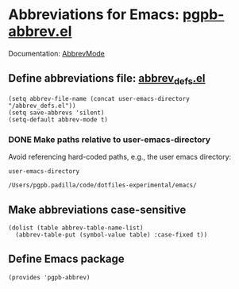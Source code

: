 #+PROPERTY: header-args :results verbatim :tangle pgpb-abbrev.el :session pgpb :cache no
#+auto_tangle: t


* Abbreviations for Emacs: [[file:pgpb-abbrev.el][pgpb-abbrev.el]]

  Documentation: [[https://www.emacswiki.org/emacs/AbbrevMode][AbbrevMode]]

  
** Define abbreviations file: [[file:abbrev_defs.el][abbrev_defs.el]]
   #+begin_src elisp
     (setq abbrev-file-name (concat user-emacs-directory "/abbrev_defs.el"))
     (setq save-abbrevs 'silent)
     (setq-default abbrev-mode t)
   #+end_src

  
*** DONE Make paths relative to user-emacs-directory
    CLOSED: [2024-07-06 Sa 20:29]
    :LOGBOOK:
    - CLOSING NOTE [2024-07-06 Sa 20:29]
    :END:

    Avoid referencing hard-coded paths, e.g., the user emacs
    directory: 

    #+begin_src elisp :tangle no
      user-emacs-directory
    #+end_src

    #+RESULTS:
    : /Users/pgpb.padilla/code/dotfiles-experimental/emacs/
    
    

** Make abbreviations case-sensitive
   #+begin_src elisp
     (dolist (table abbrev-table-name-list)
       (abbrev-table-put (symbol-value table) :case-fixed t))
   #+end_src


** Define Emacs package

   #+begin_src elips
     (provides 'pgpb-abbrev)
   #+end_src

